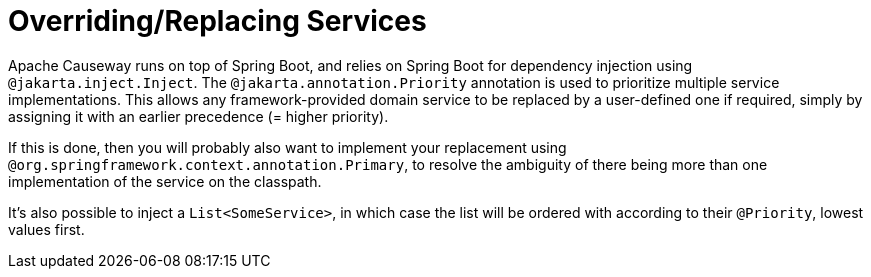 = Overriding/Replacing Services

:Notice: Licensed to the Apache Software Foundation (ASF) under one or more contributor license agreements. See the NOTICE file distributed with this work for additional information regarding copyright ownership. The ASF licenses this file to you under the Apache License, Version 2.0 (the "License"); you may not use this file except in compliance with the License. You may obtain a copy of the License at. http://www.apache.org/licenses/LICENSE-2.0 . Unless required by applicable law or agreed to in writing, software distributed under the License is distributed on an "AS IS" BASIS, WITHOUT WARRANTIES OR  CONDITIONS OF ANY KIND, either express or implied. See the License for the specific language governing permissions and limitations under the License.
:page-partial:

Apache Causeway runs on top of Spring Boot, and relies on Spring Boot for dependency injection using `@jakarta.inject.Inject`.
The `@jakarta.annotation.Priority` annotation is used to prioritize multiple service implementations.
This allows any framework-provided domain service to be replaced by a user-defined one if required, simply by assigning it with an earlier precedence (= higher priority).

If this is done, then you will probably also want to implement your replacement using `@org.springframework.context.annotation.Primary`, to resolve the ambiguity of there being more than one implementation of the service on the classpath.

It's also possible to inject a `List<SomeService>`, in which case the list will be ordered with according to their `@Priority`, lowest values first.

